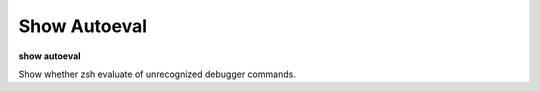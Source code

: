.. index:: show; autoeval
.. _show_autoeval:

Show Autoeval
-------------

**show autoeval**

Show whether zsh evaluate of unrecognized debugger commands.

.. seealso::

   :ref:`set autoeval <set_autoeval>`
